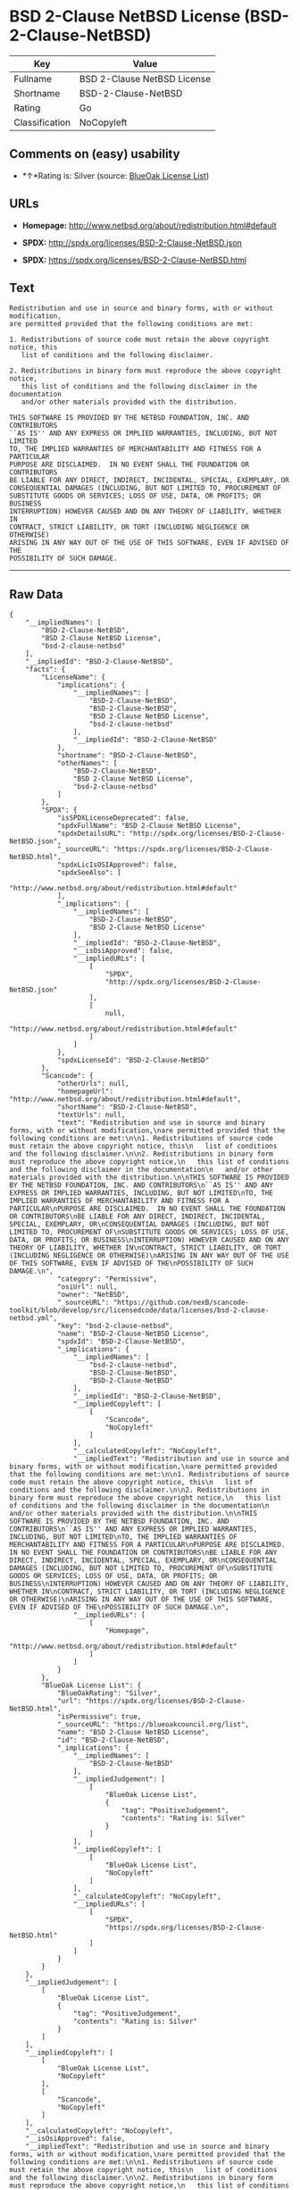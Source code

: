* BSD 2-Clause NetBSD License (BSD-2-Clause-NetBSD)

| Key              | Value                         |
|------------------+-------------------------------|
| Fullname         | BSD 2-Clause NetBSD License   |
| Shortname        | BSD-2-Clause-NetBSD           |
| Rating           | Go                            |
| Classification   | NoCopyleft                    |

** Comments on (easy) usability

- *↑*Rating is: Silver (source:
  [[https://blueoakcouncil.org/list][BlueOak License List]])

** URLs

- *Homepage:* http://www.netbsd.org/about/redistribution.html#default

- *SPDX:* http://spdx.org/licenses/BSD-2-Clause-NetBSD.json

- *SPDX:* https://spdx.org/licenses/BSD-2-Clause-NetBSD.html

** Text

#+BEGIN_EXAMPLE
  Redistribution and use in source and binary forms, with or without modification,
  are permitted provided that the following conditions are met:

  1. Redistributions of source code must retain the above copyright notice, this
     list of conditions and the following disclaimer.

  2. Redistributions in binary form must reproduce the above copyright notice,
     this list of conditions and the following disclaimer in the documentation
     and/or other materials provided with the distribution.

  THIS SOFTWARE IS PROVIDED BY THE NETBSD FOUNDATION, INC. AND CONTRIBUTORS
  ``AS IS'' AND ANY EXPRESS OR IMPLIED WARRANTIES, INCLUDING, BUT NOT LIMITED
  TO, THE IMPLIED WARRANTIES OF MERCHANTABILITY AND FITNESS FOR A PARTICULAR
  PURPOSE ARE DISCLAIMED.  IN NO EVENT SHALL THE FOUNDATION OR CONTRIBUTORS
  BE LIABLE FOR ANY DIRECT, INDIRECT, INCIDENTAL, SPECIAL, EXEMPLARY, OR
  CONSEQUENTIAL DAMAGES (INCLUDING, BUT NOT LIMITED TO, PROCUREMENT OF
  SUBSTITUTE GOODS OR SERVICES; LOSS OF USE, DATA, OR PROFITS; OR BUSINESS
  INTERRUPTION) HOWEVER CAUSED AND ON ANY THEORY OF LIABILITY, WHETHER IN
  CONTRACT, STRICT LIABILITY, OR TORT (INCLUDING NEGLIGENCE OR OTHERWISE)
  ARISING IN ANY WAY OUT OF THE USE OF THIS SOFTWARE, EVEN IF ADVISED OF THE
  POSSIBILITY OF SUCH DAMAGE.
#+END_EXAMPLE

--------------

** Raw Data

#+BEGIN_EXAMPLE
  {
      "__impliedNames": [
          "BSD-2-Clause-NetBSD",
          "BSD 2-Clause NetBSD License",
          "bsd-2-clause-netbsd"
      ],
      "__impliedId": "BSD-2-Clause-NetBSD",
      "facts": {
          "LicenseName": {
              "implications": {
                  "__impliedNames": [
                      "BSD-2-Clause-NetBSD",
                      "BSD-2-Clause-NetBSD",
                      "BSD 2-Clause NetBSD License",
                      "bsd-2-clause-netbsd"
                  ],
                  "__impliedId": "BSD-2-Clause-NetBSD"
              },
              "shortname": "BSD-2-Clause-NetBSD",
              "otherNames": [
                  "BSD-2-Clause-NetBSD",
                  "BSD 2-Clause NetBSD License",
                  "bsd-2-clause-netbsd"
              ]
          },
          "SPDX": {
              "isSPDXLicenseDeprecated": false,
              "spdxFullName": "BSD 2-Clause NetBSD License",
              "spdxDetailsURL": "http://spdx.org/licenses/BSD-2-Clause-NetBSD.json",
              "_sourceURL": "https://spdx.org/licenses/BSD-2-Clause-NetBSD.html",
              "spdxLicIsOSIApproved": false,
              "spdxSeeAlso": [
                  "http://www.netbsd.org/about/redistribution.html#default"
              ],
              "_implications": {
                  "__impliedNames": [
                      "BSD-2-Clause-NetBSD",
                      "BSD 2-Clause NetBSD License"
                  ],
                  "__impliedId": "BSD-2-Clause-NetBSD",
                  "__isOsiApproved": false,
                  "__impliedURLs": [
                      [
                          "SPDX",
                          "http://spdx.org/licenses/BSD-2-Clause-NetBSD.json"
                      ],
                      [
                          null,
                          "http://www.netbsd.org/about/redistribution.html#default"
                      ]
                  ]
              },
              "spdxLicenseId": "BSD-2-Clause-NetBSD"
          },
          "Scancode": {
              "otherUrls": null,
              "homepageUrl": "http://www.netbsd.org/about/redistribution.html#default",
              "shortName": "BSD-2-Clause-NetBSD",
              "textUrls": null,
              "text": "Redistribution and use in source and binary forms, with or without modification,\nare permitted provided that the following conditions are met:\n\n1. Redistributions of source code must retain the above copyright notice, this\n   list of conditions and the following disclaimer.\n\n2. Redistributions in binary form must reproduce the above copyright notice,\n   this list of conditions and the following disclaimer in the documentation\n   and/or other materials provided with the distribution.\n\nTHIS SOFTWARE IS PROVIDED BY THE NETBSD FOUNDATION, INC. AND CONTRIBUTORS\n``AS IS'' AND ANY EXPRESS OR IMPLIED WARRANTIES, INCLUDING, BUT NOT LIMITED\nTO, THE IMPLIED WARRANTIES OF MERCHANTABILITY AND FITNESS FOR A PARTICULAR\nPURPOSE ARE DISCLAIMED.  IN NO EVENT SHALL THE FOUNDATION OR CONTRIBUTORS\nBE LIABLE FOR ANY DIRECT, INDIRECT, INCIDENTAL, SPECIAL, EXEMPLARY, OR\nCONSEQUENTIAL DAMAGES (INCLUDING, BUT NOT LIMITED TO, PROCUREMENT OF\nSUBSTITUTE GOODS OR SERVICES; LOSS OF USE, DATA, OR PROFITS; OR BUSINESS\nINTERRUPTION) HOWEVER CAUSED AND ON ANY THEORY OF LIABILITY, WHETHER IN\nCONTRACT, STRICT LIABILITY, OR TORT (INCLUDING NEGLIGENCE OR OTHERWISE)\nARISING IN ANY WAY OUT OF THE USE OF THIS SOFTWARE, EVEN IF ADVISED OF THE\nPOSSIBILITY OF SUCH DAMAGE.\n",
              "category": "Permissive",
              "osiUrl": null,
              "owner": "NetBSD",
              "_sourceURL": "https://github.com/nexB/scancode-toolkit/blob/develop/src/licensedcode/data/licenses/bsd-2-clause-netbsd.yml",
              "key": "bsd-2-clause-netbsd",
              "name": "BSD-2-Clause-NetBSD License",
              "spdxId": "BSD-2-Clause-NetBSD",
              "_implications": {
                  "__impliedNames": [
                      "bsd-2-clause-netbsd",
                      "BSD-2-Clause-NetBSD",
                      "BSD-2-Clause-NetBSD"
                  ],
                  "__impliedId": "BSD-2-Clause-NetBSD",
                  "__impliedCopyleft": [
                      [
                          "Scancode",
                          "NoCopyleft"
                      ]
                  ],
                  "__calculatedCopyleft": "NoCopyleft",
                  "__impliedText": "Redistribution and use in source and binary forms, with or without modification,\nare permitted provided that the following conditions are met:\n\n1. Redistributions of source code must retain the above copyright notice, this\n   list of conditions and the following disclaimer.\n\n2. Redistributions in binary form must reproduce the above copyright notice,\n   this list of conditions and the following disclaimer in the documentation\n   and/or other materials provided with the distribution.\n\nTHIS SOFTWARE IS PROVIDED BY THE NETBSD FOUNDATION, INC. AND CONTRIBUTORS\n``AS IS'' AND ANY EXPRESS OR IMPLIED WARRANTIES, INCLUDING, BUT NOT LIMITED\nTO, THE IMPLIED WARRANTIES OF MERCHANTABILITY AND FITNESS FOR A PARTICULAR\nPURPOSE ARE DISCLAIMED.  IN NO EVENT SHALL THE FOUNDATION OR CONTRIBUTORS\nBE LIABLE FOR ANY DIRECT, INDIRECT, INCIDENTAL, SPECIAL, EXEMPLARY, OR\nCONSEQUENTIAL DAMAGES (INCLUDING, BUT NOT LIMITED TO, PROCUREMENT OF\nSUBSTITUTE GOODS OR SERVICES; LOSS OF USE, DATA, OR PROFITS; OR BUSINESS\nINTERRUPTION) HOWEVER CAUSED AND ON ANY THEORY OF LIABILITY, WHETHER IN\nCONTRACT, STRICT LIABILITY, OR TORT (INCLUDING NEGLIGENCE OR OTHERWISE)\nARISING IN ANY WAY OUT OF THE USE OF THIS SOFTWARE, EVEN IF ADVISED OF THE\nPOSSIBILITY OF SUCH DAMAGE.\n",
                  "__impliedURLs": [
                      [
                          "Homepage",
                          "http://www.netbsd.org/about/redistribution.html#default"
                      ]
                  ]
              }
          },
          "BlueOak License List": {
              "BlueOakRating": "Silver",
              "url": "https://spdx.org/licenses/BSD-2-Clause-NetBSD.html",
              "isPermissive": true,
              "_sourceURL": "https://blueoakcouncil.org/list",
              "name": "BSD 2-Clause NetBSD License",
              "id": "BSD-2-Clause-NetBSD",
              "_implications": {
                  "__impliedNames": [
                      "BSD-2-Clause-NetBSD"
                  ],
                  "__impliedJudgement": [
                      [
                          "BlueOak License List",
                          {
                              "tag": "PositiveJudgement",
                              "contents": "Rating is: Silver"
                          }
                      ]
                  ],
                  "__impliedCopyleft": [
                      [
                          "BlueOak License List",
                          "NoCopyleft"
                      ]
                  ],
                  "__calculatedCopyleft": "NoCopyleft",
                  "__impliedURLs": [
                      [
                          "SPDX",
                          "https://spdx.org/licenses/BSD-2-Clause-NetBSD.html"
                      ]
                  ]
              }
          }
      },
      "__impliedJudgement": [
          [
              "BlueOak License List",
              {
                  "tag": "PositiveJudgement",
                  "contents": "Rating is: Silver"
              }
          ]
      ],
      "__impliedCopyleft": [
          [
              "BlueOak License List",
              "NoCopyleft"
          ],
          [
              "Scancode",
              "NoCopyleft"
          ]
      ],
      "__calculatedCopyleft": "NoCopyleft",
      "__isOsiApproved": false,
      "__impliedText": "Redistribution and use in source and binary forms, with or without modification,\nare permitted provided that the following conditions are met:\n\n1. Redistributions of source code must retain the above copyright notice, this\n   list of conditions and the following disclaimer.\n\n2. Redistributions in binary form must reproduce the above copyright notice,\n   this list of conditions and the following disclaimer in the documentation\n   and/or other materials provided with the distribution.\n\nTHIS SOFTWARE IS PROVIDED BY THE NETBSD FOUNDATION, INC. AND CONTRIBUTORS\n``AS IS'' AND ANY EXPRESS OR IMPLIED WARRANTIES, INCLUDING, BUT NOT LIMITED\nTO, THE IMPLIED WARRANTIES OF MERCHANTABILITY AND FITNESS FOR A PARTICULAR\nPURPOSE ARE DISCLAIMED.  IN NO EVENT SHALL THE FOUNDATION OR CONTRIBUTORS\nBE LIABLE FOR ANY DIRECT, INDIRECT, INCIDENTAL, SPECIAL, EXEMPLARY, OR\nCONSEQUENTIAL DAMAGES (INCLUDING, BUT NOT LIMITED TO, PROCUREMENT OF\nSUBSTITUTE GOODS OR SERVICES; LOSS OF USE, DATA, OR PROFITS; OR BUSINESS\nINTERRUPTION) HOWEVER CAUSED AND ON ANY THEORY OF LIABILITY, WHETHER IN\nCONTRACT, STRICT LIABILITY, OR TORT (INCLUDING NEGLIGENCE OR OTHERWISE)\nARISING IN ANY WAY OUT OF THE USE OF THIS SOFTWARE, EVEN IF ADVISED OF THE\nPOSSIBILITY OF SUCH DAMAGE.\n",
      "__impliedURLs": [
          [
              "SPDX",
              "http://spdx.org/licenses/BSD-2-Clause-NetBSD.json"
          ],
          [
              null,
              "http://www.netbsd.org/about/redistribution.html#default"
          ],
          [
              "SPDX",
              "https://spdx.org/licenses/BSD-2-Clause-NetBSD.html"
          ],
          [
              "Homepage",
              "http://www.netbsd.org/about/redistribution.html#default"
          ]
      ]
  }
#+END_EXAMPLE
